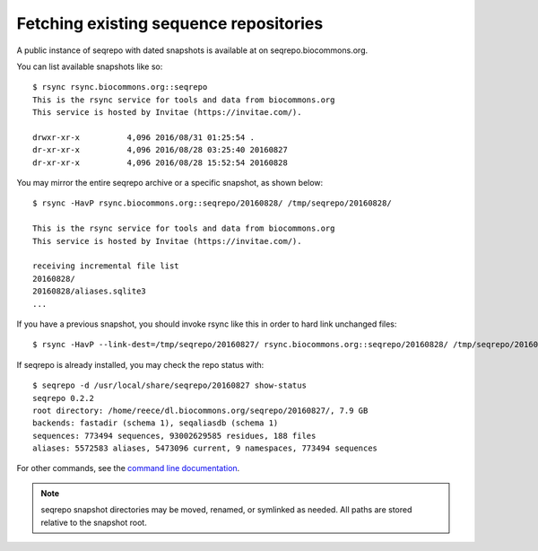 Fetching existing sequence repositories
!!!!!!!!!!!!!!!!!!!!!!!!!!!!!!!!!!!!!!!

A public instance of seqrepo with dated snapshots is available at on
seqrepo.biocommons.org.

You can list available snapshots like so::

  $ rsync rsync.biocommons.org::seqrepo                                                                                                                                                                                            
  This is the rsync service for tools and data from biocommons.org
  This service is hosted by Invitae (https://invitae.com/).
  
  drwxr-xr-x          4,096 2016/08/31 01:25:54 .
  dr-xr-xr-x          4,096 2016/08/28 03:25:40 20160827
  dr-xr-xr-x          4,096 2016/08/28 15:52:54 20160828

You may mirror the entire seqrepo archive or a specific snapshot, as
shown below::
  
  $ rsync -HavP rsync.biocommons.org::seqrepo/20160828/ /tmp/seqrepo/20160828/
  
  This is the rsync service for tools and data from biocommons.org
  This service is hosted by Invitae (https://invitae.com/).

  receiving incremental file list
  20160828/
  20160828/aliases.sqlite3
  ...


If you have a previous snapshot, you should invoke rsync like this in
order to hard link unchanged files::

  $ rsync -HavP --link-dest=/tmp/seqrepo/20160827/ rsync.biocommons.org::seqrepo/20160828/ /tmp/seqrepo/20160828/


If seqrepo is already installed, you may check the repo status with::

  $ seqrepo -d /usr/local/share/seqrepo/20160827 show-status
  seqrepo 0.2.2
  root directory: /home/reece/dl.biocommons.org/seqrepo/20160827/, 7.9 GB
  backends: fastadir (schema 1), seqaliasdb (schema 1) 
  sequences: 773494 sequences, 93002629585 residues, 188 files
  aliases: 5572583 aliases, 5473096 current, 9 namespaces, 773494 sequences

For other commands, see the `command line documentation <cli.rst>`__.

.. note:: seqrepo snapshot directories may be moved, renamed, or
          symlinked as needed.  All paths are stored relative to the
          snapshot root.
